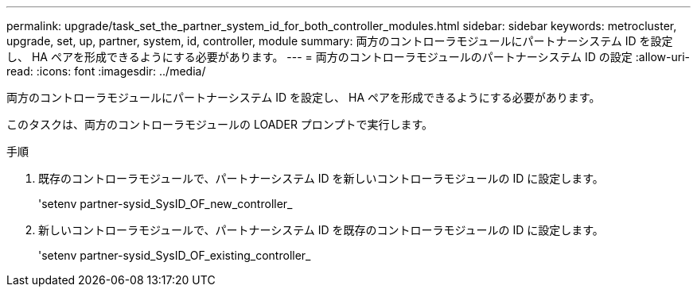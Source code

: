 ---
permalink: upgrade/task_set_the_partner_system_id_for_both_controller_modules.html 
sidebar: sidebar 
keywords: metrocluster, upgrade, set, up, partner, system, id, controller, module 
summary: 両方のコントローラモジュールにパートナーシステム ID を設定し、 HA ペアを形成できるようにする必要があります。 
---
= 両方のコントローラモジュールのパートナーシステム ID の設定
:allow-uri-read: 
:icons: font
:imagesdir: ../media/


[role="lead"]
両方のコントローラモジュールにパートナーシステム ID を設定し、 HA ペアを形成できるようにする必要があります。

このタスクは、両方のコントローラモジュールの LOADER プロンプトで実行します。

.手順
. 既存のコントローラモジュールで、パートナーシステム ID を新しいコントローラモジュールの ID に設定します。
+
'setenv partner-sysid_SysID_OF_new_controller_

. 新しいコントローラモジュールで、パートナーシステム ID を既存のコントローラモジュールの ID に設定します。
+
'setenv partner-sysid_SysID_OF_existing_controller_


